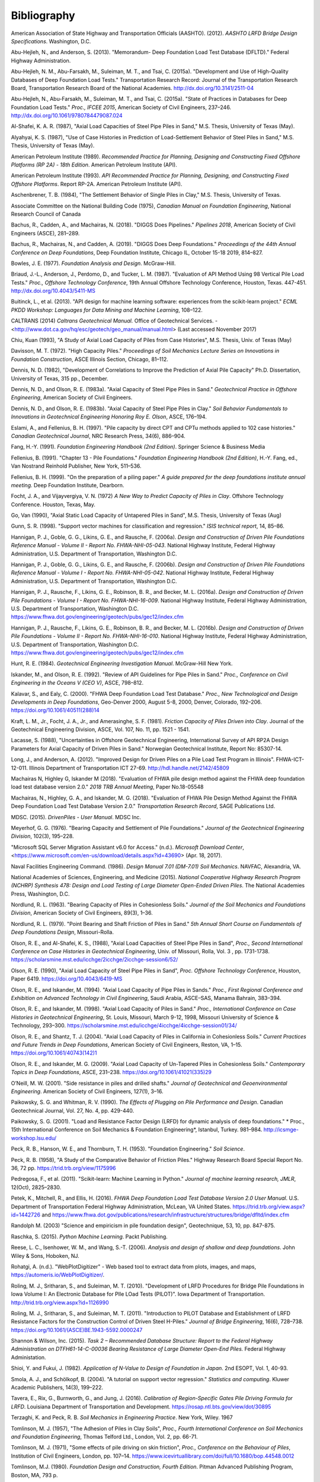 
############
Bibliography
############


.. _AASHTO2012:

American Association of State Highway and Transportation Officials (AASHTO). (2012). *AASHTO LRFD Bridge Design Specifications*. Washington, D.C.

.. _Abu-Hejleh2013:

Abu-Hejleh, N., and Anderson, S. (2013). "Memorandum- Deep Foundation Load Test Database (DFLTD)." Federal Highway Administration.

.. _Abu-Hejleh2015a:

Abu-Hejleh, N. M., Abu-Farsakh, M., Suleiman, M. T., and Tsai, C. (2015a). "Development and Use of High-Quality Databases of Deep Foundation Load Tests." Transportation Research Record: Journal of the Transportation Research Board, Transportation Research Board of the National Academies. `<http://dx.doi.org/10.3141/2511-04>`_

.. _Abu-Hejleh2015b:

Abu-Hejleh, N., Abu-Farsakh, M., Suleiman, M. T., and Tsai, C. (2015a). "State of Practices in Databases for Deep Foundation Load Tests." *Proc., IFCEE 2015*, American Society of Civil Engineers, 237–246. `<http://dx.doi.org/10.1061/9780784479087.024>`_

.. _Al-Shafei1987:

Al-Shafei, K. A. R. (1987), "Axial Load Capacities of Steel Pipe Piles in Sand," M.S. Thesis, University of Texas (May).

.. _Alyahyai1987:

Alyahyai, K. S. (1987), "Use of Case Histories in Prediction of Load-Settlement Behavior of Steel Piles in Sand," M.S. Thesis, University of Texas (May).

.. _API1989:

American Petroleum Institute (1989). *Recommended Practice for Planning, Designing and Constructing Fixed Offshore Platforms (RP 2A) - 18th Edition*. American Petroleum Institute (API).

.. _API1993:

American Petroleum Institute (1993). *API Recommended Practice for Planning, Designing, and Constructing Fixed Offshore Platforms*. Report RP-2A. American Petroleum Institute (API).

.. _Aschenbrenner1984:

Aschenbrener, T. B. (1984), "The Settlement Behavior of Single Piles in Clay," M.S. Thesis, University of Texas.

.. _Canadian1975:

Associate Committee on the National Building Code (1975), *Canadian Manual on Foundation Engineering*, National Research Council of Canada

.. _Bachus2018:

Bachus, R., Cadden, A., and Machairas, N. (2018). "DIGGS Does Pipelines." *Pipelines 2018*, American Society of Civil Engineers (ASCE), 281–289.

.. _Bachus2019:

Bachus, R., Machairas, N., and Cadden, A. (2019). "DIGGS Does Deep Foundations." *Proceedings of the 44th Annual Conference on Deep Foundations*, Deep Foundation Institute, Chicago IL, October 15-18 2019, 814–827.

.. _Bowles1977:

Bowles, J. E. (1977). *Foundation Analysis and Design*. McGraw-Hill.

.. _Briaud1987:

Briaud, J.-L., Anderson, J., Perdomo, D., and Tucker, L. M. (1987). "Evaluation of API Method Using 98 Vertical Pile Load Tests." *Proc., Offshore Technology Conference*, 19th Annual Offshore Technology Conference, Houston, Texas. 447-451. `<http://dx.doi.org/10.4043/5411-MS>`_

.. _Buitinck2013:

Buitinck, L., et al. (2013). "API design for machine learning software: experiences from the scikit-learn project." *ECML PKDD Workshop: Languages for Data Mining and Machine Learning*, 108–122.

.. _Caltrans2014:

CALTRANS (2014) *Caltrans Geotechnical Manual.* Office of Geotechnical Services. - <http://www.dot.ca.gov/hq/esc/geotech/geo_manual/manual.html> (Last accessed November 2017)

.. _Chiu1993:

Chiu, Kuan (1993), "A Study of Axial Load Capacity of Piles from Case Histories", M.S. Thesis, Univ. of Texas (May)

.. _Davisson1972:

Davisson, M. T. (1972). "High Capacity Piles." *Proceedings of Soil Mechanics Lecture Series on Innovations in Foundation Construction*, ASCE Illinois Section, Chicago, 81–112.

.. _Dennis1982:

Dennis, N. D. (1982), "Development of Correlations to Improve the Prediction of Axial Pile Capacity" Ph.D. Dissertation, University of Texas, 315 pp., December.

.. _Dennis1983a:

Dennis, N. D., and Olson, R. E. (1983a). "Axial Capacity of Steel Pipe Piles in Sand." *Geotechnical Practice in Offshore Engineering*, American Society of Civil Engineers.

.. _Dennis1983b:

Dennis, N. D., and Olson, R. E. (1983b). "Axial Capacity of Steel Pipe Piles in Clay." *Soil Behavior Fundamentals to Innovations in Geotechnical Engineering Honoring Roy E. Olson*, ASCE, 176–194.

.. _Eslami1997:

Eslami, A., and Fellenius, B. H. (1997). "Pile capacity by direct CPT and CPTu methods applied to 102 case histories." *Canadian Geotechnical Journal*, NRC Research Press, 34(6), 886–904.

.. _Fang1991:

Fang, H.-Y. (1991). *Foundation Engineering Handbook (2nd Edition)*. Springer Science & Business Media

.. _Fellenius1991:

Fellenius, B. (1991). "Chapter 13 - Pile Foundations." *Foundation Engineering Handbook (2nd Edition)*, H.-Y. Fang, ed., Van Nostrand Reinhold Publisher, New York, 511–536.

.. _Fellenius1999:

Fellenius, B. H. (1999). "On the preparation of a piling paper." *A guide prepared for the deep foundations institute annual meeting.* Deep Foundation Institute, Dearborn.

.. _Focht1972:

Focht, J. A., and Vijayvergiya, V. N. (1972) *A New Way to Predict Capacity of Piles in Clay*. Offshore Technology Conference. Houston, Texas, May.

.. _Go1990:

Go, Van (1990), "Axial Static Load Capacity of Untapered Piles in Sand", M.S. Thesis, University of Texas (Aug)

.. _Gunn1998:

Gunn, S. R. (1998). "Support vector machines for classification and regression." *ISIS technical report*, 14, 85–86.

.. _Hannigan2006a:

Hannigan, P. J., Goble, G. G., Likins, G. E., and Rausche, F. (2006a). *Design and Construction of Driven Pile Foundations Reference Manual - Volume II - Report No. FHWA-NHI-05-043*. National Highway Institute, Federal Highway Administration, U.S. Department of Transportation, Washington D.C.

.. _Hannigan2006b:

Hannigan, P. J., Goble, G. G., Likins, G. E., and Rausche, F. (2006b). *Design and Construction of Driven Pile Foundations Reference Manual - Volume I - Report No. FHWA-NHI-05-042*. National Highway Institute, Federal Highway Administration, U.S. Department of Transportation, Washington D.C.

.. _Hannigan2016a:

Hannigan, P. J., Rausche, F., Likins, G. E., Robinson, B. R., and Becker, M. L. (2016a). *Design and Construction of Driven Pile Foundations - Volume I - Report No. FHWA-NHI-16-009*. National Highway Institute, Federal Highway Administration, U.S. Department of Transportation, Washington D.C. `<https://www.fhwa.dot.gov/engineering/geotech/pubs/gec12/index.cfm>`_

.. _Hannigan2016b:

Hannigan, P. J., Rausche, F., Likins, G. E., Robinson, B. R., and Becker, M. L. (2016b). *Design and Construction of Driven Pile Foundations - Volume II - Report No. FHWA-NHI-16-010*. National Highway Institute, Federal Highway Administration, U.S. Department of Transportation, Washington D.C. `<https://www.fhwa.dot.gov/engineering/geotech/pubs/gec12/index.cfm>`_

.. _Hunt1984:

Hunt, R. E. (1984). *Geotechnical Engineering Investigation Manual*. McGraw-Hill New York.

.. _Iskander1992:

Iskander, M., and Olson, R. E. (1992). "Review of API Guidelines for Pipe Piles in Sand." *Proc., Conference on Civil Engineering in the Oceans V (CEO V)*, ASCE, 798–812.

.. _Kalavar2000:

Kalavar, S., and Ealy, C. (2000). "FHWA Deep Foundation Load Test Database." *Proc., New Technological and Design Developments in Deep Foundations*, Geo-Denver 2000, August 5-8, 2000, Denver, Colorado, 192–206. `<https://doi.org/10.1061/40511(288)14>`_

.. _Kraft1981:

Kraft, L. M., Jr., Focht, J. A., Jr., and Amerasinghe, S. F. (1981). *Friction Capacity of Piles Driven into Clay*. Journal of the Geotechnical Engineering Division, ASCE, Vol. 107, No. 11, pp. 1521 - 1541.

.. _Lacasse1988:

Lacasse, S. (1988), "Uncertainties in Offshore Geotechnical Engineering, International Survey of API RP2A Design Parameters for Axial Capacity of Driven Piles in Sand." Norwegian Geotechnical Institute, Report No: 85307-14.

.. _Long2012:

Long, J., and Anderson, A. (2012). "Improved Design for Driven Piles on a Pile Load Test Program in Illinois". FHWA-ICT-12-011. Illinois Department of Transportation ICT 27-69. `<http://hdl.handle.net/2142/45809>`_

.. _Machairas2018conf:

Machairas N, Highley G, Iskander M (2018). "Evaluation of FHWA pile design method against the FHWA deep foundation load test database version 2.0." *2018 TRB Annual Meeting*, Paper No.18-05548

.. _Machairas2018:

Machairas, N., Highley, G. A., and Iskander, M. G. (2018). "Evaluation of FHWA Pile Design Method Against the FHWA Deep Foundation Load Test Database Version 2.0." *Transportation Research Record*, SAGE Publications Ltd.

.. _MDSC2015:

MDSC. (2015). *DrivenPiles - User Manual*. MDSC Inc.

.. _Meyerhof1976:

Meyerhof, G. G. (1976). "Bearing Capacity and Settlement of Pile Foundations." *Journal of the Geotechnical Engineering Division*, 102(3), 195–228.

.. _MS_SSMA:

"Microsoft SQL Server Migration Assistant v6.0 for Access." (n.d.). *Microsoft Download Center*, <https://www.microsoft.com/en-us/download/details.aspx?id=43690> (Apr. 18, 2017).

.. _NAVFAC1986:

Naval Facilities Engineering Command. (1986). *Design Manual 7.01 (DM-7.01) Soil Mechanics*. NAVFAC, Alexandria, VA.

.. _NCHRP2015:

National Academies of Sciences, Engineering, and Medicine (2015). *National Cooperative Highway Research Program (NCHRP) Synthesis 478: Design and Load Testing of Large Diameter Open-Ended Driven Piles*. The National Academies Press, Washington, D.C.

.. _Nordlund1963:

Nordlund, R. L. (1963). "Bearing Capacity of Piles in Cohesionless Soils." *Journal of the Soil Mechanics and Foundations Division*, American Society of Civil Engineers, 89(3), 1–36.


.. _Nordlund1979:

Nordlund, R. L. (1979). "Point Bearing and Shaft Friction of Piles in Sand." *5th Annual Short Course on Fundamentals of Deep Foundations Design*, Missouri-Rolla.

.. _Olson1988:

Olson, R. E., and Al-Shafei, K. S., (1988), "Axial Load Capacities of Steel Pipe Piles in Sand", *Proc., Second International Conference on Case Histories in Geotechnical Engineering*, Univ. of Missouri, Rolla, Vol. 3 , pp. 1731-1738. `<https://scholarsmine.mst.edu/icchge/2icchge/2icchge-session6/52/>`_

.. _Olson1990:

Olson, R. E. (1990), "Axial Load Capacity of Steel Pipe Piles in Sand", *Proc. Offshore Technology Conference*, Houston, Paper 6419. `<https://doi.org/10.4043/6419-MS>`_

.. _Olson1994:

Olson, R. E., and Iskander, M. (1994). "Axial Load Capacity of Pipe Piles in Sands." *Proc., First Regional Conference and Exhibition on Advanced Technology in Civil Engineering*, Saudi Arabia, ASCE–SAS, Manama Bahrain, 383–394.

.. _Olson1998:

Olson, R. E., and Iskander, M. (1998). "Axial Load Capacity of Piles in Sand." *Proc., International Conference on Case Histories in Geotechnical Engineering*, St. Louis, Missouri, March 9-12, 1998, Missouri University of Science & Technology, 293–300. `<https://scholarsmine.mst.edu/icchge/4icchge/4icchge-session01/34/>`_

.. _Olson2004:

Olson, R. E., and Shantz, T. J. (2004). "Axial Load Capacity of Piles in California in Cohesionless Soils." *Current Practices and Future Trends in Deep Foundations*, American Society of Civil Engineers, Reston, VA, 1–15. `<https://doi.org/10.1061/40743(142)1>`_

.. _Olson2009:

Olson, R. E., and Iskander, M. G. (2009). "Axial Load Capacity of Un-Tapered Piles in Cohesionless Soils." *Contemporary Topics in Deep Foundations*, ASCE, 231–238. `<https://doi.org/10.1061/41021(335)29>`_

.. _oneill2001:

O’Neill, M. W. (2001). "Side resistance in piles and drilled shafts." *Journal of Geotechnical and Geoenvironmental Engineering*. American Society of Civil Engineers, 127(1), 3–16.


.. _Paikowsky1990:

Paikowsky, S. G. and Whitman, R. V. (1990). *The Effects of Plugging on Pile Performance and Design*. Canadian Geotechnical Journal, Vol. 27, No. 4, pp. 429-440.

.. _Paikowsky2001:

Paikowsky, S. G. (2001). "Load and Resistance Factor Design (LRFD) for dynamic analysis of deep foundations." * Proc., 15th International Conference on Soil Mechanics & Foundation Engineering*, Istanbul, Turkey. 981–984. `<http://icsmge-workshop.lsu.edu/>`_

.. _Peck1953:

Peck, R. B., Hanson, W. E., and Thornburn, T. H. (1953). "Foundation Engineering." *Soil Science*.

.. _Peck1958:

Peck, R. B. (1958), "A Study of the Comparative Behavior of Friction Piles." Highway Research Board Special Report No. 36, 72 pp. `<https://trid.trb.org/view/1175996>`_

.. _Pedregosa2011:

Pedregosa, F., et al. (2011). "Scikit-learn: Machine Learning in Python." *Journal of machine learning research, JMLR*, 12(Oct), 2825–2830.

.. _Petek2016:

Petek, K., Mitchell, R., and Ellis, H. (2016). *FHWA Deep Foundation Load Test Database Version 2.0 User Manual*. U.S. Department of Transportation Federal Highway Administration, McLean, VA United States. `<https://trid.trb.org/view.aspx?id=1442726>`_ and `<https://www.fhwa.dot.gov/publications/research/infrastructure/structures/bridge/dfltd/index.cfm>`_

.. _Randolph2003:

Randolph M. (2003) "Science and empiricism in pile foundation design", Geotechnique, 53, 10, pp. 847-875.

.. _Raschka2015:

Raschka, S. (2015). *Python Machine Learning*. Packt Publishing.

.. _Reese2006:

Reese, L. C., Isenhower, W. M., and Wang, S.-T. (2006). *Analysis and design of shallow and deep foundations*. John Wiley & Sons, Hoboken, NJ.

.. _WebPlotDigitizer:

Rohatgi, A. (n.d.). "WebPlotDigitizer" - Web based tool to extract data from plots, images, and maps, `<https://automeris.io/WebPlotDigitizer/>`_.

.. _Roling2010:

Roling, M. J., Sritharan, S., and Suleiman, M. T. (2010). "Development of LRFD Procedures for Bridge Pile Foundations in Iowa Volume I: An Electronic Database for PIle LOad Tests (PILOT)". Iowa Department of Transportation. `<http://trid.trb.org/view.aspx?id=1126990>`_

.. _Roling2011:

Roling, M. J., Sritharan, S., and Suleiman, M. T. (2011). "Introduction to PILOT Database and Establishment of LRFD Resistance Factors for the Construction Control of Driven Steel H-Piles." *Journal of Bridge Engineering*, 16(6), 728–738. `<https://doi.org/10.1061/(ASCE)BE.1943-5592.0000247>`_

.. _ShannonWilson2015:

Shannon & Wilson, Inc. (2015). *Task 2 – Recommended Database Structure: Report to the Federal Highway Administration on DTFH61-14-C-00036 Bearing Resistance of Large Diameter Open-End Piles.* Federal Highway Administation.

.. _Shioi1982:

Shioi, Y. and Fukui, J. (1982). *Application of N-Value to Design of Foundation in Japan*. 2nd ESOPT, Vol. 1, 40-93.

.. _Smola2004:

Smola, A. J., and Schölkopf, B. (2004). "A tutorial on support vector regression." *Statistics and computing*. Kluwer Academic Publishers, 14(3), 199–222.

.. _Tavera2016:

Tavera, E., Rix, G., Burnworth, G., and Jung, J. (2016). *Calibration of Region-Specific Gates Pile Driving Formula for LRFD*. Louisiana Department of Transportation and Development. `<https://rosap.ntl.bts.gov/view/dot/30895>`_

.. _Terzaghi1967:

Terzaghi, K. and Peck, R. B. *Soil Mechanics in Engineering Practice*. New York, Wiley. 1967

.. _Tomlinson1957:

Tomlinson, M. J. (1957), "The Adhesion of Piles in Clay Soils", *Proc., Fourth International Conference on Soil Mechanics and Foundation Engineering*, Thomas Telford Ltd., London, Vol. 2, pp. 66-71.

.. _Tomlinson1971:

Tomlinson, M. J. (1971), "Some effects of pile driving on skin friction", *Proc., Conference on the Behaviour of Piles*, Institution of Civil Engineers, London, pp. 107–14. `<https://www.icevirtuallibrary.com/doi/full/10.1680/bop.44548.0012>`_

.. _Tomlinson1980:

Tomlinson, M.J. (1980). *Foundation Design and Construction, Fourth Edition*. Pitman Advanced Publishing Program, Boston, MA, 793 p.

.. _Tomlinson1994:

Tomlinson, M. J. (1994). *Pile Design and Construction Practice, Fourth Edition*. E & FN Spon, London.

.. _USACE1991:

U.S. Army Corps of Engineers (1991). *Design of Pile Foundations*. Engineer Manual 1110-2-2906. Washington, DC.

.. _Wang2019a:

Wang, S. T., Arrellaga, J. A., and Vasquez, L. (2019a). *APILE v2019 Technical Manual - A Program for the Study of Driven Piles under Axial Loads*. ENSOFT, Inc.

.. _Wang2019b:

Wang, S. T., Arrellaga, J. A., and Vasquez, L. (2019b). *APILE v2019 User’s Manual - A Program for the Study of Driven Piles under Axial Loads*. ENSOFT, Inc.

.. _Waskom2018:

Waskom, M., Botvinnik, O., O’Kane, Drew, Hobson, P., Ostblom, J., Lukauskas, S., Gemperline, D. C., Augspurger, T., Halchenko, Y., Cole, J. B., Warmenhoven, J., de Ruiter, J., Pye, C., Hoyer, S., Vanderplas, J., Villalba, S., Kunter, G., Quintero, E., Bachant, P., Martin, M., Meyer, K., Miles, A., Ram, Y., Brunner, T., Yarkoni, T., Williams, M. L., Evans, C., Fitzgerald, C., and Qalieh, A. (2018). *seaborn: statistical data visualization*. `<http://dx.doi.org/10.5281/zenodo.1313201>`
